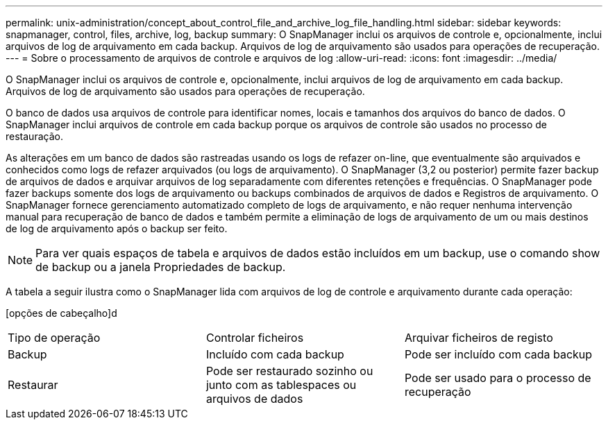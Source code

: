 ---
permalink: unix-administration/concept_about_control_file_and_archive_log_file_handling.html 
sidebar: sidebar 
keywords: snapmanager, control, files, archive, log, backup 
summary: O SnapManager inclui os arquivos de controle e, opcionalmente, inclui arquivos de log de arquivamento em cada backup. Arquivos de log de arquivamento são usados para operações de recuperação. 
---
= Sobre o processamento de arquivos de controle e arquivos de log
:allow-uri-read: 
:icons: font
:imagesdir: ../media/


[role="lead"]
O SnapManager inclui os arquivos de controle e, opcionalmente, inclui arquivos de log de arquivamento em cada backup. Arquivos de log de arquivamento são usados para operações de recuperação.

O banco de dados usa arquivos de controle para identificar nomes, locais e tamanhos dos arquivos do banco de dados. O SnapManager inclui arquivos de controle em cada backup porque os arquivos de controle são usados no processo de restauração.

As alterações em um banco de dados são rastreadas usando os logs de refazer on-line, que eventualmente são arquivados e conhecidos como logs de refazer arquivados (ou logs de arquivamento). O SnapManager (3,2 ou posterior) permite fazer backup de arquivos de dados e arquivar arquivos de log separadamente com diferentes retenções e frequências. O SnapManager pode fazer backups somente dos logs de arquivamento ou backups combinados de arquivos de dados e Registros de arquivamento. O SnapManager fornece gerenciamento automatizado completo de logs de arquivamento, e não requer nenhuma intervenção manual para recuperação de banco de dados e também permite a eliminação de logs de arquivamento de um ou mais destinos de log de arquivamento após o backup ser feito.


NOTE: Para ver quais espaços de tabela e arquivos de dados estão incluídos em um backup, use o comando show de backup ou a janela Propriedades de backup.

A tabela a seguir ilustra como o SnapManager lida com arquivos de log de controle e arquivamento durante cada operação:

[opções de cabeçalho]d

|===


| Tipo de operação | Controlar ficheiros | Arquivar ficheiros de registo 


 a| 
Backup
 a| 
Incluído com cada backup
 a| 
Pode ser incluído com cada backup



 a| 
Restaurar
 a| 
Pode ser restaurado sozinho ou junto com as tablespaces ou arquivos de dados
 a| 
Pode ser usado para o processo de recuperação

|===